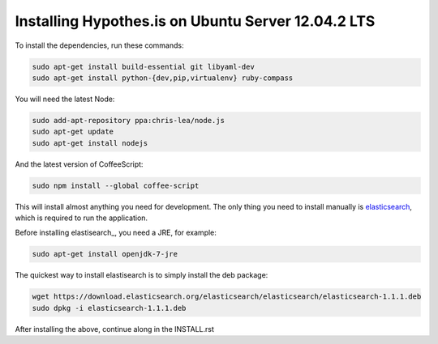 Installing Hypothes.is on Ubuntu Server 12.04.2 LTS
######################

To install the dependencies, run these commands:

.. code-block:: bash

    sudo apt-get install build-essential git libyaml-dev
    sudo apt-get install python-{dev,pip,virtualenv} ruby-compass

You will need the latest Node:

.. code-block:: bash

    sudo add-apt-repository ppa:chris-lea/node.js
    sudo apt-get update
    sudo apt-get install nodejs

And the latest version of CoffeeScript:

.. code-block:: bash

    sudo npm install --global coffee-script

This will install almost anything you need for development.
The only thing you need to install manually is elasticsearch_,
which is required to run the application.

Before installing elastisearch_, you need a JRE, for example:

.. code-block:: bash

    sudo apt-get install openjdk-7-jre

The quickest way to install elastisearch is to simply install the deb package:

.. code-block:: bash

    wget https://download.elasticsearch.org/elasticsearch/elasticsearch/elasticsearch-1.1.1.deb
    sudo dpkg -i elasticsearch-1.1.1.deb

After installing the above, continue along in the INSTALL.rst

.. _elasticsearch: http://www.elasticsearch.org/
